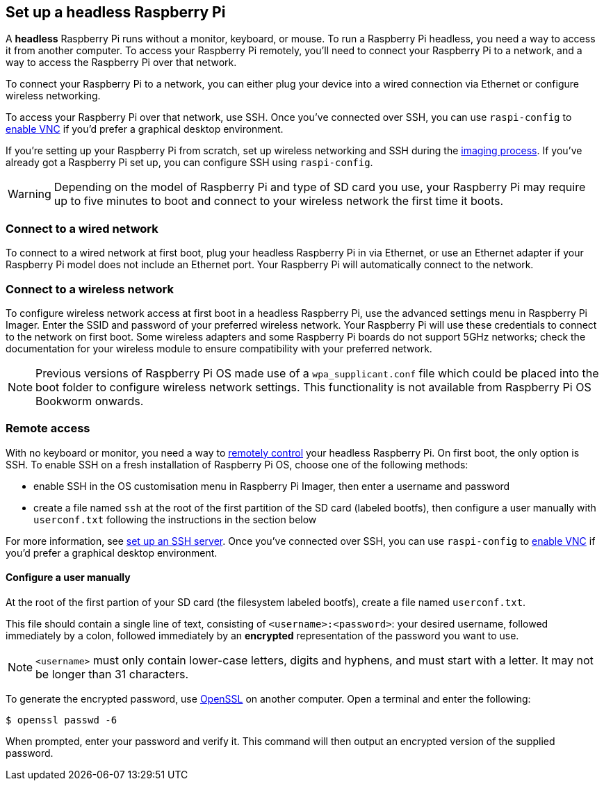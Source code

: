 [[setting-up-a-headless-raspberry-pi]]
== Set up a headless Raspberry Pi

A **headless** Raspberry Pi runs without a monitor, keyboard, or mouse. To run a Raspberry Pi headless, you need a way to access it from another computer. To access your Raspberry Pi remotely, you'll need to connect your Raspberry Pi to a network, and a way to access the Raspberry Pi over that network.

To connect your Raspberry Pi to a network, you can either plug your device into a wired connection via Ethernet or configure wireless networking.

To access your Raspberry Pi over that network, use SSH. Once you've connected over SSH, you can use `raspi-config` to xref:remote-access.adoc#vnc[enable VNC] if you'd prefer a graphical desktop environment.

If you're setting up your Raspberry Pi from scratch, set up wireless networking and SSH during the xref:getting-started.adoc#installing-the-operating-system[imaging process]. If you've already got a Raspberry Pi set up, you can configure SSH using `raspi-config`.

WARNING: Depending on the model of Raspberry Pi and type of SD card you use, your Raspberry Pi may require up to five minutes to boot and connect to your wireless network the first time it boots.

=== Connect to a wired network

To connect to a wired network at first boot, plug your headless Raspberry Pi in via Ethernet, or use an Ethernet adapter if your Raspberry Pi model does not include an Ethernet port. Your Raspberry Pi will automatically connect to the network.

=== Connect to a wireless network

To configure wireless network access at first boot in a headless Raspberry Pi, use the advanced settings menu in Raspberry Pi Imager. Enter the SSID and password of your preferred wireless network. Your Raspberry Pi will use these credentials to connect to the network on first boot. Some wireless adapters and some Raspberry Pi boards do not support 5GHz networks; check the documentation for your wireless module to ensure compatibility with your preferred network.

NOTE: Previous versions of Raspberry Pi OS made use of a `wpa_supplicant.conf` file which could be placed into the boot folder to configure wireless network settings. This functionality is not available from Raspberry Pi OS Bookworm onwards.

=== Remote access

With no keyboard or monitor, you need a way to xref:remote-access.adoc[remotely control] your headless Raspberry Pi. On first boot, the only option is SSH. To enable SSH on a fresh installation of Raspberry Pi OS, choose one of the following methods:

* enable SSH in the OS customisation menu in Raspberry Pi Imager, then enter a username and password
* create a file named `ssh` at the root of the first partition of the SD card (labeled bootfs), then configure a user manually with `userconf.txt` following the instructions in the section below

For more information, see xref:remote-access.adoc#ssh[set up an SSH server]. Once you've connected over SSH, you can use `raspi-config` to xref:remote-access.adoc#vnc[enable VNC] if you'd prefer a graphical desktop environment.

[[configuring-a-user]]
==== Configure a user manually

At the root of the first partion of your SD card (the filesystem labeled bootfs), create a file named `userconf.txt`.

This file should contain a single line of text, consisting of `<username>:<password>`: your desired username, followed immediately by a colon, followed immediately by an *encrypted* representation of the password you want to use.

NOTE: `<username>` must only contain lower-case letters, digits and hyphens, and must start with a letter. It may not be longer than 31 characters. 

To generate the encrypted password, use https://www.openssl.org[OpenSSL] on another computer. Open a terminal and enter the following:

[source,console]
----
$ openssl passwd -6
----

When prompted, enter your password and verify it. This command will then output an encrypted version of the supplied password.
